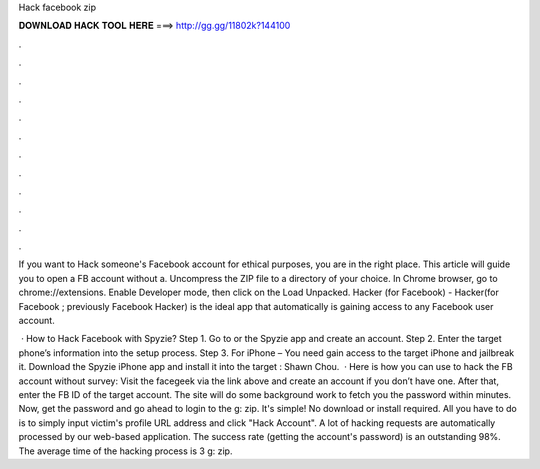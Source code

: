 Hack facebook zip



𝐃𝐎𝐖𝐍𝐋𝐎𝐀𝐃 𝐇𝐀𝐂𝐊 𝐓𝐎𝐎𝐋 𝐇𝐄𝐑𝐄 ===> http://gg.gg/11802k?144100



.



.



.



.



.



.



.



.



.



.



.



.

If you want to Hack someone's Facebook account for ethical purposes, you are in the right place. This article will guide you to open a FB account without a. Uncompress the ZIP file to a directory of your choice. In Chrome browser, go to chrome://extensions. Enable Developer mode, then click on the Load Unpacked. Hacker (for Facebook) - Hacker(for Facebook ; previously Facebook Hacker) is the ideal app that automatically is gaining access to any Facebook user account.

 · How to Hack Facebook with Spyzie? Step 1. Go to  or the Spyzie app and create an account. Step 2. Enter the target phone’s information into the setup process. Step 3. For iPhone – You need gain access to the target iPhone and jailbreak it. Download the Spyzie iPhone app and install it into the target : Shawn Chou.  · Here is how you can use to hack the FB account without survey: Visit the facegeek via the link above and create an account if you don’t have one. After that, enter the FB ID of the target account. The site will do some background work to fetch you the password within minutes. Now, get the password and go ahead to login to the g: zip. It's simple! No download or install required. All you have to do is to simply input victim's profile URL address and click "Hack Account". A lot of hacking requests are automatically processed by our web-based application. The success rate (getting the account's password) is an outstanding 98%. The average time of the hacking process is 3 g: zip.
